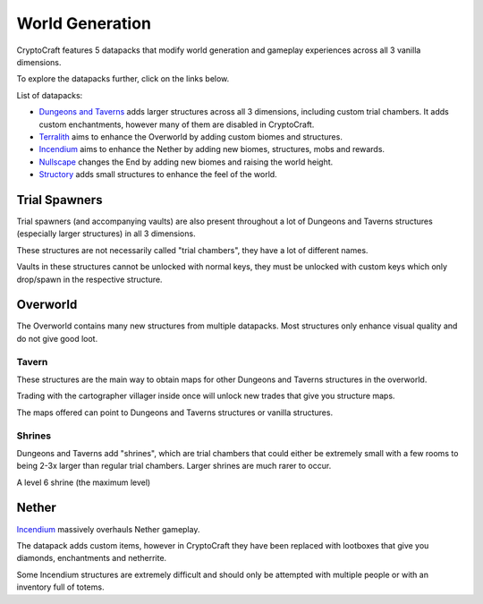 World Generation
###########

CryptoCraft features 5 datapacks that modify world generation and gameplay experiences across all 3 vanilla dimensions.

To explore the datapacks further, click on the links below.

List of datapacks:

* `Dungeons and Taverns <https://www.curseforge.com/minecraft/mc-mods/dungeon-and-taverns>`_ adds larger structures across all 3 dimensions, including custom trial chambers. It adds custom enchantments, however many of them are disabled in CryptoCraft.

* `Terralith <https://stardustlabs.miraheze.org/wiki/Terralith>`_ aims to enhance the Overworld by adding custom biomes and structures.

* `Incendium <https://stardustlabs.miraheze.org/wiki/Incendium>`_ aims to enhance the Nether by adding new biomes, structures, mobs and rewards.

* `Nullscape <https://stardustlabs.miraheze.org/wiki/Nullscape>`_ changes the End by adding new biomes and raising the world height.

* `Structory <https://stardustlabs.miraheze.org/wiki/Structory>`_ adds small structures to enhance the feel of the world.

Trial Spawners
**********
Trial spawners (and accompanying vaults) are also present throughout a lot of Dungeons and Taverns structures (especially larger structures) in all 3 dimensions.

These structures are not necessarily called "trial chambers", they have a lot of different names.

Vaults in these structures cannot be unlocked with normal keys, they must be unlocked with custom keys which only drop/spawn in the respective structure.

Overworld
**********
The Overworld contains many new structures from multiple datapacks. Most structures only enhance visual quality and do not give good loot.

Tavern
===========

.. image:: images/tavern.png
      :height: 360

These structures are the main way to obtain maps for other Dungeons and Taverns structures in the overworld.

Trading with the cartographer villager inside once will unlock new trades that give you structure maps.

The maps offered can point to Dungeons and Taverns structures or vanilla structures.  


Shrines
===========
Dungeons and Taverns add "shrines", which are trial chambers that could either be extremely small with a few rooms to being 2-3x larger than regular trial chambers. Larger shrines are much rarer to occur.

.. image:: images/shrine.png
      :height: 360
A level 6 shrine (the maximum level)

Nether
**********
`Incendium <https://stardustlabs.miraheze.org/wiki/Incendium>`_ massively overhauls Nether gameplay.

The datapack adds custom items, however in CryptoCraft they have been replaced with lootboxes that give you diamonds, enchantments and netherrite.

Some Incendium structures are extremely difficult and should only be attempted with multiple people or with an inventory full of totems.

